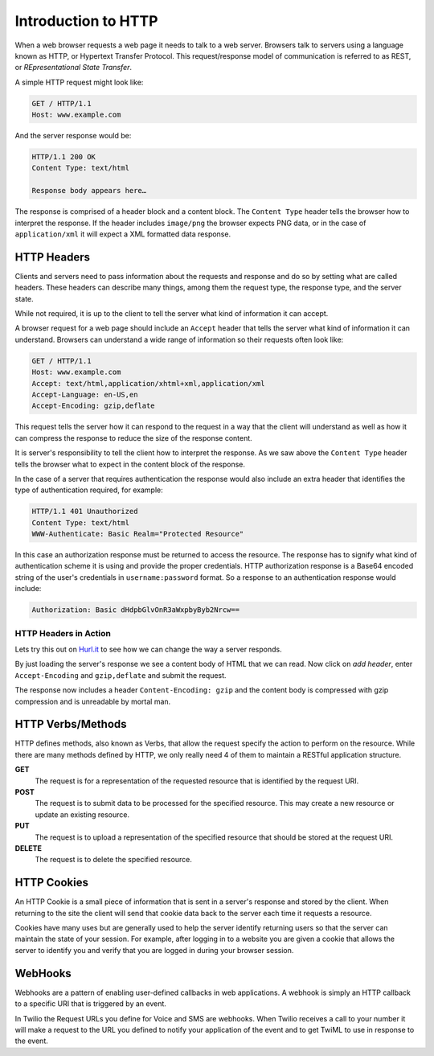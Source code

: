 .. _http:

Introduction to HTTP
====================

When a web browser requests a web page it needs to talk to a web server.
Browsers talk to servers using a language known as HTTP, or Hypertext Transfer
Protocol. This request/response model of communication is referred to as REST, or
`REpresentational State Transfer`. 

A simple HTTP request might look like:

.. code-block:: text

	GET / HTTP/1.1
	Host: www.example.com
	
And the server response would be:

.. code-block:: text

	HTTP/1.1 200 OK
	Content Type: text/html
	 
	Response body appears here…

The response is comprised of a header block and a content block. The ``Content
Type`` header tells the browser how to interpret the response. If the header 
includes ``image/png`` the browser expects PNG data, or in the case
of ``application/xml`` it will expect a XML formatted data response.



HTTP Headers
------------

Clients and servers need to pass information about the requests and response
and do so by setting what are called headers. These headers can describe many
things, among them the request type, the response type, and the server state.

While not required, it is up to the client to tell the server what kind of
information it can accept.

A browser request for a web page should include an ``Accept`` header that tells
the server what kind of information it can understand. Browsers can understand
a wide range of information so their requests often look like:

.. code-block:: text

	GET / HTTP/1.1
	Host: www.example.com
	Accept: text/html,application/xhtml+xml,application/xml
	Accept-Language: en-US,en
	Accept-Encoding: gzip,deflate
	
This request tells the server how it can respond to the request in a way that
the client will understand as well as how it can compress the response to
reduce the size of the response content.

It is server's responsibility to tell the client how to interpret the response.
As we saw above the ``Content Type`` header tells the browser what to expect in
the content block of the response.

In the case of a server that requires authentication the response would also
include an extra header that identifies the type of authentication required,
for example:

.. code-block:: text

	HTTP/1.1 401 Unauthorized
	Content Type: text/html
	WWW-Authenticate: Basic Realm="Protected Resource"
	
In this case an authorization response must be returned to access the resource.
The response has to signify what kind of authentication scheme it is using and
provide the proper credentials. HTTP authorization response is a Base64 encoded
string of the user's credentials in ``username:password`` format. So a response
to an authentication response would include:

.. code-block:: text

	Authorization: Basic dHdpbGlvOnR3aWxpbyByb2Nrcw==

HTTP Headers in Action
^^^^^^^^^^^^^^^^^^^^^^

Lets try this out on `Hurl.it <http://hurl.it/?url=http://www.twilio.com>`_ to
see how we can change the way a server responds.

By just loading the server's response we see a content body of HTML that we can
read. Now click on `add header`, enter ``Accept-Encoding`` and ``gzip,deflate``
and submit the request.

The response now includes a header ``Content-Encoding: gzip`` and the content
body is compressed with gzip compression and is unreadable by mortal man.

HTTP Verbs/Methods
------------------

HTTP defines methods, also known as Verbs, that allow the request specify the
action to perform on the resource. While there are many methods defined by
HTTP, we only really need 4 of them to maintain a RESTful application
structure.

**GET**
	The request is for a representation of the requested resource that is
        identified by the request URI.

**POST**
	The request is to submit data to be processed for the specified 
        resource. This may create a new resource or update an existing resource.

**PUT**
	The request is to upload a representation of the specified resource 
        that should be stored at the request URI.

**DELETE**
	The request is to delete the specified resource.

HTTP Cookies
------------

An HTTP Cookie is a small piece of information that is sent in a server's
response and stored by the client. When returning to the site the client will
send that cookie data back to the server each time it requests a resource.

Cookies have many uses but are generally used to help the server identify
returning users so that the server can maintain the state of your session. For
example, after logging in to a website you are given a cookie that allows the
server to identify you and verify that you are logged in during your browser
session.

WebHooks
--------

Webhooks are a pattern of enabling user-defined callbacks in web applications.
A webhook is simply an HTTP callback to a specific URI that is triggered by an
event.

In Twilio the Request URLs you define for Voice and SMS are webhooks. When
Twilio receives a call to your number it will make a request to the URL you
defined to notify your application of the event and to get TwiML to use in
response to the event.
